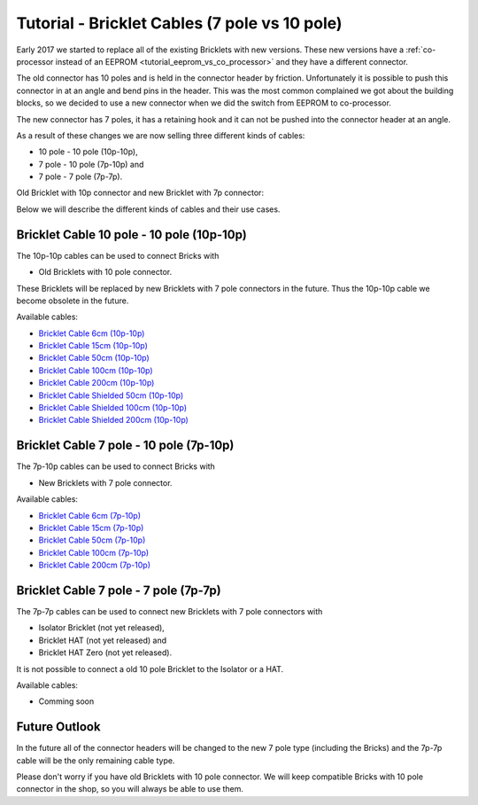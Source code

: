 
.. _tutorial_bricklet_cables:

Tutorial - Bricklet Cables (7 pole vs 10 pole) 
==============================================

Early 2017 we started to replace all of the existing Bricklets with new
versions. These new versions have a 
:ref:`co-processor instead of an EEPROM <tutorial_eeprom_vs_co_processor>`
and they have a different connector.

The old connector has 10 poles and is held in the connector header by
friction. Unfortunately it is possible to push this connector in at an
angle and bend pins in the header. This was the most common complained we
got about the building blocks, so we decided to use a new connector when
we did the switch from EEPROM to co-processor.

The new connector has 7 poles, it has a retaining hook and it can not be
pushed into the connector header at an angle.

As a result of these changes we are now selling three different kinds of
cables:

* 10 pole - 10 pole (10p-10p),
* 7 pole - 10 pole (7p-10p) and
* 7 pole - 7 pole (7p-7p).

Old Bricklet with 10p connector and new Bricklet with 7p connector:

.. image:: /Images/Misc/cable_10p10p_and_7p10p_connect_800.jpg
   :scale: 100 %
   :alt: Bricklet with 10p/7p connector
   :align: center
   :target: ../../_images/Misc/cable_10p10p_and_7p10p_connect_1200.jpg

Below we will describe the different kinds of cables and their use cases. 


Bricklet Cable 10 pole - 10 pole (10p-10p)
------------------------------------------

.. image:: /Images/Misc/cable_10p10p_front_350.jpg
   :scale: 100 %
   :alt: Front and back of 10p-10p cable
   :align: center
   :target: ../../_images/Misc/cable_10p10p_front_1000.jpg

The 10p-10p cables can be used to connect Bricks with 

* Old Bricklets with 10 pole connector. 

These Bricklets will be replaced by new Bricklets with 7 pole connectors
in the future. Thus the 10p-10p cable we become obsolete in the future.

Available cables:

* `Bricklet Cable 6cm (10p-10p) <https://www.tinkerforge.com/en/shop/accessories/bricklet-cable-black-6cm.html>`__
* `Bricklet Cable 15cm (10p-10p) <https://www.tinkerforge.com/en/shop/accessories/bricklet-cable-black-15cm.html>`__
* `Bricklet Cable 50cm (10p-10p) <https://www.tinkerforge.com/en/shop/accessories/bricklet-cable-black-50cm.html>`__
* `Bricklet Cable 100cm (10p-10p) <https://www.tinkerforge.com/en/shop/accessories/bricklet-cable-black-100cm.html>`__
* `Bricklet Cable 200cm (10p-10p) <https://www.tinkerforge.com/en/shop/accessories/bricklet-cable-black-200cm.html>`__

* `Bricklet Cable Shielded 50cm (10p-10p) <https://www.tinkerforge.com/en/shop/accessories/bricklet-cable-black-50cm.html>`__
* `Bricklet Cable Shielded 100cm (10p-10p) <https://www.tinkerforge.com/en/shop/accessories/bricklet-cable-black-100cm.html>`__
* `Bricklet Cable Shielded 200cm (10p-10p) <https://www.tinkerforge.com/en/shop/accessories/bricklet-cable-black-200cm.html>`__


Bricklet Cable 7 pole - 10 pole (7p-10p)
----------------------------------------

.. image:: /Images/Misc/cable_7p10p_connector_backfront_600.jpg
   :scale: 100 %
   :alt: Front and back of 7p-10p cable
   :align: center
   :target: ../../_images/Misc/cable_7p10p_connector_backfront_1000.jpg

The 7p-10p cables can be used to connect Bricks with 

* New Bricklets with 7 pole connector.

Available cables:

* `Bricklet Cable 6cm (7p-10p) <https://www.tinkerforge.com/en/shop/accessories/bricklet-cable-black-6cm-7p-10p.html>`__
* `Bricklet Cable 15cm (7p-10p) <https://www.tinkerforge.com/en/shop/accessories/bricklet-cable-black-15cm-7p-10p.html>`__
* `Bricklet Cable 50cm (7p-10p) <https://www.tinkerforge.com/en/shop/accessories/bricklet-cable-black-50cm-7p-10p.html>`__
* `Bricklet Cable 100cm (7p-10p) <https://www.tinkerforge.com/en/shop/accessories/bricklet-cable-black-100cm-7p-10p.html>`__
* `Bricklet Cable 200cm (7p-10p) <https://www.tinkerforge.com/en/shop/accessories/bricklet-cable-black-200cm-7p-10p.html>`__

Bricklet Cable 7 pole - 7 pole (7p-7p)
--------------------------------------

.. image:: /Images/Misc/cable_7p7p_connector_350.jpg
   :scale: 100 %
   :alt: Front and back of 7p-7p cable
   :align: center
   :target: ../../_images/Misc/cable_7p7p_connector_1000.jpg

The 7p-7p cables can be used to connect new Bricklets with 7 pole
connectors with

* Isolator Bricklet (not yet released),
* Bricklet HAT (not yet released) and
* Bricklet HAT Zero (not yet released).

It is not possible to connect a old 10 pole Bricklet to the Isolator or a
HAT.

Available cables:

* Comming soon


Future Outlook
--------------

In the future all of the connector headers will be changed to the
new 7 pole type (including the Bricks) and the 7p-7p cable will be the 
only remaining cable type.

Please don't worry if you have old Bricklets with 10 pole connector. We will
keep compatible Bricks with 10 pole connector in the shop, so you will
always be able to use them.
